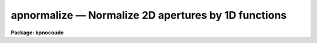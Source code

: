 .. _apnormalize:

apnormalize — Normalize 2D apertures by 1D functions
====================================================

**Package: kpnocoude**

.. raw:: html

  <H3>Name</H3>
  <! BeginSection: 'NAME'>
  <UL>
  apnormalize -- Normalize 2D apertures by 1D functions
  </UL>
  <! EndSection:   'NAME'>
  <H3>Usage</H3>
  <! BeginSection: 'USAGE'>
  <UL>
  apnormalize input output
  </UL>
  <! EndSection:   'USAGE'>
  <H3>Parameters</H3>
  <! BeginSection: 'PARAMETERS'>
  <UL>
  <DL>
  <DT><B>input</B></DT>
  <! Sec='PARAMETERS' Level=0 Label='input' Line='input'>
  <DD>List of input images to be normalized.
  </DD>
  </DL>
  <DL>
  <DT><B>output</B></DT>
  <! Sec='PARAMETERS' Level=0 Label='output' Line='output'>
  <DD>List of output image names for the normalized input images.  If no output
  name is given then the input name is used as a root with the extension
  "<TT>.norm</TT>" added.
  </DD>
  </DL>
  <DL>
  <DT><B>apertures = "<TT></TT>"</B></DT>
  <! Sec='PARAMETERS' Level=0 Label='apertures' Line='apertures = ""'>
  <DD>Apertures to recenter, resize, trace, and normalize.  This only applies
  to apertures read from the input or reference database.  Any new
  apertures defined with the automatic finding algorithm or interactively
  are always selected.  The syntax is a list comma separated ranges
  where a range can be a single aperture number, a hyphen separated
  range of aperture numbers, or a range with a step specified by "<TT>x&lt;step&gt;</TT>";
  for example, "<TT>1,3-5,9-12x2</TT>".
  </DD>
  </DL>
  <DL>
  <DT><B>references = "<TT></TT>"</B></DT>
  <! Sec='PARAMETERS' Level=0 Label='references' Line='references = ""'>
  <DD>List of reference images to be used to define apertures for the input
  images.  When a reference image is given it supersedes apertures
  previously defined for the input image. The list may be null, "<TT></TT>", or
  any number of images less than or equal to the list of input images.
  There are three special words which may be used in place of an image
  name.  The word "<TT>last</TT>" refers to the last set of apertures written to
  the database.  The word "<TT>OLD</TT>" requires that an entry exist
  and the word "<TT>NEW</TT>" requires that the entry not exist for each input image.
  </DD>
  </DL>
  <P>
  <DL>
  <DT><B>interactive = yes</B></DT>
  <! Sec='PARAMETERS' Level=0 Label='interactive' Line='interactive = yes'>
  <DD>Run this task interactively?  If the task is not run interactively then
  all user queries are suppressed and interactive aperture editing and trace
  fitting are disabled.
  </DD>
  </DL>
  <DL>
  <DT><B>find = yes</B></DT>
  <! Sec='PARAMETERS' Level=0 Label='find' Line='find = yes'>
  <DD>Find the spectra and define apertures automatically?  In order for
  spectra to be found automatically there must be no apertures for the
  input image or reference image defined in the database.
  </DD>
  </DL>
  <DL>
  <DT><B>recenter = yes</B></DT>
  <! Sec='PARAMETERS' Level=0 Label='recenter' Line='recenter = yes'>
  <DD>Recenter the apertures?
  </DD>
  </DL>
  <DL>
  <DT><B>resize = yes</B></DT>
  <! Sec='PARAMETERS' Level=0 Label='resize' Line='resize = yes'>
  <DD>Resize the apertures?
  </DD>
  </DL>
  <DL>
  <DT><B>edit = yes</B></DT>
  <! Sec='PARAMETERS' Level=0 Label='edit' Line='edit = yes'>
  <DD>Edit the apertures?  The <I>interactive</I> parameter must also be yes.
  </DD>
  </DL>
  <DL>
  <DT><B>trace = yes</B></DT>
  <! Sec='PARAMETERS' Level=0 Label='trace' Line='trace = yes'>
  <DD>Trace the apertures?
  </DD>
  </DL>
  <DL>
  <DT><B>fittrace = yes</B></DT>
  <! Sec='PARAMETERS' Level=0 Label='fittrace' Line='fittrace = yes'>
  <DD>Interactively fit the traced positions by a function?  The <I>interactive</I>
  parameter must also be yes.
  </DD>
  </DL>
  <DL>
  <DT><B>normalize = yes</B></DT>
  <! Sec='PARAMETERS' Level=0 Label='normalize' Line='normalize = yes'>
  <DD>Normalize the aperture spectra by a one dimensional function?
  </DD>
  </DL>
  <DL>
  <DT><B>fitspec = yes</B></DT>
  <! Sec='PARAMETERS' Level=0 Label='fitspec' Line='fitspec = yes'>
  <DD>Fit normalization spectrum interactively?  The <I>interactive</I>
  parameter must also be yes.
  </DD>
  </DL>
  <P>
  <DL>
  <DT><B>line = INDEF, nsum = 1</B></DT>
  <! Sec='PARAMETERS' Level=0 Label='line' Line='line = INDEF, nsum = 1'>
  <DD>The dispersion line (line or column perpendicular to the dispersion
  axis) and number of adjacent lines (half before and half after unless
  at the end of the image) used in finding, recentering, resizing,
  and editing operations.  For tracing this is the starting line and
  the same number of lines are summed at each tracing point.  A line of
  INDEF selects the middle of the image along the dispersion axis.
  A negative nsum selects a median rather than a sum except that
  tracing always uses a sum.
  </DD>
  </DL>
  <DL>
  <DT><B>cennorm = no</B></DT>
  <! Sec='PARAMETERS' Level=0 Label='cennorm' Line='cennorm = no'>
  <DD>Normalize to the aperture center rather than the mean?
  </DD>
  </DL>
  <DL>
  <DT><B>threshold = 10.</B></DT>
  <! Sec='PARAMETERS' Level=0 Label='threshold' Line='threshold = 10.'>
  <DD>All pixels in the normalization spectrum less than this value are replaced
  by this value.
  </DD>
  </DL>
  <P>
  The following parameters control the normalization spectrum extraction.
  <DL>
  <DT><B>background = "<TT>none</TT>"</B></DT>
  <! Sec='PARAMETERS' Level=0 Label='background' Line='background = "none"'>
  <DD>Type of background subtraction.  The choices are "<TT>none</TT>" for no
  background subtraction, "<TT>average</TT>" to average the background within the
  background regions, or "<TT>fit</TT>" to fit across the dispersion using the
  background within the background regions.  Note that the "<TT>average</TT>"
  option does not do any medianing or bad pixel checking; it is faster
  than fitting however.  Background subtraction also requires that the
  background fitting parameters are properly defined.  For the "<TT>average</TT>"
  option only the background sample regions parameter is used.
  </DD>
  </DL>
  <DL>
  <DT><B>weights = "<TT>none</TT>"</B></DT>
  <! Sec='PARAMETERS' Level=0 Label='weights' Line='weights = "none"'>
  <DD>Type of extraction weighting.  Note that if the <I>clean</I> parameter is
  set then the weights used are "<TT>variance</TT>" regardless of the weights
  specified by this parameter.  The choices are:
  <DL>
  <DT><B>"<TT>none</TT>"</B></DT>
  <! Sec='PARAMETERS' Level=1 Label='' Line='"none"'>
  <DD>The pixels are summed without weights except for partial pixels at the
  ends.
  </DD>
  </DL>
  <DL>
  <DT><B>"<TT>variance</TT>"</B></DT>
  <! Sec='PARAMETERS' Level=1 Label='' Line='"variance"'>
  <DD>The extraction is weighted by estimated variances of the pixels using
  a poisson noise model.
  </DD>
  </DL>
  </DD>
  </DL>
  <DL>
  <DT><B>pfit = "<TT>fit1d</TT>" (fit1d|fit2d)</B></DT>
  <! Sec='PARAMETERS' Level=0 Label='pfit' Line='pfit = "fit1d" (fit1d|fit2d)'>
  <DD>Profile fitting algorithm to use with variance weighting or cleaning.
  When determining a profile the two dimensional spectrum is divided by
  an estimate of the one dimensional spectrum to form a normalized two
  dimensional spectrum profile.  This profile is then smoothed by fitting
  one dimensional functions, "<TT>fit1d</TT>", along the lines or columns most closely
  corresponding to the dispersion axis or a special two dimensional
  function, "<TT>fit2d</TT>", described by Marsh (see <B>approfile</B>).
  </DD>
  </DL>
  <DL>
  <DT><B>clean = no</B></DT>
  <! Sec='PARAMETERS' Level=0 Label='clean' Line='clean = no'>
  <DD>Detect and replace deviant pixels?
  </DD>
  </DL>
  <DL>
  <DT><B>skybox = 1</B></DT>
  <! Sec='PARAMETERS' Level=0 Label='skybox' Line='skybox = 1'>
  <DD>Box car smoothing length for sky background when using background
  subtraction.  Since the background noise is often the limiting factor
  for good extraction one may box car smooth the sky to improve the
  statistics in smooth background regions at the expense of distorting
  the subtraction near spectral features.  This is most appropriate when
  the sky regions are limited due to a small slit length.
  </DD>
  </DL>
  <DL>
  <DT><B>saturation = INDEF</B></DT>
  <! Sec='PARAMETERS' Level=0 Label='saturation' Line='saturation = INDEF'>
  <DD>Saturation or nonlinearity level.  During variance weighted extractions
  wavelength points having any pixels above this value are excluded from the
  profile determination.
  </DD>
  </DL>
  <DL>
  <DT><B>readnoise = 0.</B></DT>
  <! Sec='PARAMETERS' Level=0 Label='readnoise' Line='readnoise = 0.'>
  <DD>Read out noise in photons.  This parameter defines the minimum noise
  sigma.  It is defined in terms of photons (or electrons) and scales
  to the data values through the gain parameter.  A image header keyword
  (case insensitive) may be specified to get the value from the image.
  </DD>
  </DL>
  <DL>
  <DT><B>gain = 1</B></DT>
  <! Sec='PARAMETERS' Level=0 Label='gain' Line='gain = 1'>
  <DD>Detector gain or conversion factor between photons/electrons and
  data values.  It is specified as the number of photons per data value.
  A image header keyword (case insensitive) may be specified to get the value
  from the image.
  </DD>
  </DL>
  <DL>
  <DT><B>lsigma = 3., usigma = 3.</B></DT>
  <! Sec='PARAMETERS' Level=0 Label='lsigma' Line='lsigma = 3., usigma = 3.'>
  <DD>Lower and upper rejection thresholds, given as a number of times the
  estimated sigma of a pixel, for cleaning.
  </DD>
  </DL>
  <P>
  The following parameters are used to fit the normalization spectrum using
  the ICFIT routine.
  <DL>
  <DT><B>function = "<TT>legendre</TT>"</B></DT>
  <! Sec='PARAMETERS' Level=0 Label='function' Line='function = "legendre"'>
  <DD>Fitting function for the normalization spectra.  The choices are "<TT>legendre</TT>"
  polynomial, "<TT>chebyshev</TT>" polynomial, linear spline ("<TT>spline1</TT>"), and
  cubic spline ("<TT>spline3</TT>").
  </DD>
  </DL>
  <DL>
  <DT><B>order = 1</B></DT>
  <! Sec='PARAMETERS' Level=0 Label='order' Line='order = 1'>
  <DD>Number of polynomial terms or number of spline pieces for the fitting function.
  </DD>
  </DL>
  <DL>
  <DT><B>sample = "<TT>*</TT>"</B></DT>
  <! Sec='PARAMETERS' Level=0 Label='sample' Line='sample = "*"'>
  <DD>Sample regions for fitting points.  Intervals are separated by "<TT>,</TT>" and an
  interval may be one point or a range separated by "<TT>:</TT>".
  </DD>
  </DL>
  <DL>
  <DT><B>naverage = 1</B></DT>
  <! Sec='PARAMETERS' Level=0 Label='naverage' Line='naverage = 1'>
  <DD>Number of points within a sample interval to be subaveraged or submedianed to
  form fitting points.  Positive values are for averages and negative points
  for medians.
  </DD>
  </DL>
  <DL>
  <DT><B>niterate = 0</B></DT>
  <! Sec='PARAMETERS' Level=0 Label='niterate' Line='niterate = 0'>
  <DD>Number of sigma clipping rejection iterations.
  </DD>
  </DL>
  <DL>
  <DT><B>low_reject = 3. , high_reject = 3.</B></DT>
  <! Sec='PARAMETERS' Level=0 Label='low_reject' Line='low_reject = 3. , high_reject = 3.'>
  <DD>Lower and upper sigma clipping rejection threshold in units of sigma determined
  from the RMS sigma of the data to the fit.
  </DD>
  </DL>
  <DL>
  <DT><B>grow = 0.</B></DT>
  <! Sec='PARAMETERS' Level=0 Label='grow' Line='grow = 0.'>
  <DD>Growing radius for rejected points (in pixels).  That is, any rejected point
  also rejects other points within this distance of the rejected point.
  </DD>
  </DL>
  </UL>
  <! EndSection:   'PARAMETERS'>
  <H3>Additional parameters</H3>
  <! BeginSection: 'ADDITIONAL PARAMETERS'>
  <UL>
  I/O parameters and the default dispersion axis are taken from the
  package parameters, the default aperture parameters from
  <B>apdefault</B>, automatic aperture finding parameters from
  <B>apfind</B>, recentering parameters from <B>aprecenter</B>, resizing
  parameters from <B>apresize</B>, parameters used for centering and
  editing the apertures from <B>apedit</B>, and tracing parameters from
  <B>aptrace</B>.
  </UL>
  <! EndSection:   'ADDITIONAL PARAMETERS'>
  <H3>Description</H3>
  <! BeginSection: 'DESCRIPTION'>
  <UL>
  For each image in the input image list the two dimensional spectra
  defined by a set of apertures are normalized by a one dimensional
  normalization function derived by extracting and smoothing the spectrum
  by fitting a function with the <B>icfit</B> procedure.  The value of the
  fitting function at each point along the dispersion, divided by the
  aperture width to form a mean or scaled to the same mean as the center
  pixel of the aperture depending on the <I>cennorm</I> parameter, is
  divided into the two dimensional input aperture.  All points outside
  the apertures are set to unity.
  <P>
  The purpose of this task is to remove a general shape from the aperture
  spectra.  If low order (order = 1 for instance) functions are used then
  only the amplitudes of the spectra are affected, shifting each aperture
  to approximately unit intensity per pixel.  If high order functions are
  used only the small spatial scale variations are preserved.  This
  is useful for making flat field images with the spectral signature of the
  continuum source removed or for producing two dimensional normalized
  spectra similar to the task <B>onedspec.continuum</B>.  For flat fields
  this algorithm retains the profile shape which may be useful for
  removing the profile response in short slit data.  However, often
  one does not want the profile of the flat fielded observation to be
  modified in which case the task <B>apflatten</B> should be used.
  <P>
  The normalization spectrum is first extracted in the same way as is
  the one dimensional extraction in <B>apsum</B> or <B>apall</B>.  In
  particular the same parameters for selecting weighting and cleaning
  are available.  After extraction the spectrum is fit using the
  <B>icfit</B> routine.  This may be done interactively or noninteractively
  depending on the <I>interactive</I> parameter.  The default fitting
  parameters are part of this task.  The goal of the fitting depends
  on the application.  One may be trying to simply continuum normalize,
  in which case one wants to iteratively reject and grow the rejected
  points to exclude the lines and fit the continuum with a
  moderate order function (see <B>continuum</B> for more discussion).  
  If one wants to simply normalize all spectra to a common flux, say to
  remove a blaze function in echelle data, then an order of 1 will
  normalize by a constant.  For flat field and profile correction of
  small slits one wants to fit the large scale shape of the
  spectrum but not fit the small bumps and wiggles due to sensitivity
  variations and fringing.
  <P>
  The smoothed extracted spectrum represents the total flux within the
  aperture.  There are two choices for scaling to a normalization per
  pixel.  One is to divide by the aperture width, thus computing an average
  flux normalization.  In this case the peak of the spectrum will be
  greater than unity.  This is done when <I>cennorm</I> = no.  When this
  parameter has the value yes then the mean of the normalization spectrum
  is scaled to the mean of the aperture center, computed by linearly
  interpolating the two pixels about the traced center.  This will give
  values near one for the pixels at the center of the aperture in the
  final output image.
  <P>
  Before division of each pixel by the appropriate dispersion point in
  the normalization spectrum, all pixels below the value specified by the
  <I>threshold</I> parameter in the normalization spectrum are replaced by
  the threshold value.  This suppresses division by very small numbers.
  Finally, the pixels within the aperture are divided by the normalization
  function and the pixels outside the apertures are set to 1.
  <P>
  The remainder of this description covers the basic steps defining the
  apertures to be used.  These steps and parameter are much the same as
  in any of the other <B>apextract</B> tasks.
  <P>
  Aperture definitions may be inherited from those of other images by
  specifying a reference image with the <B>references</B> parameter.
  Images in the reference list are matched with those in the input list
  in order.  If the reference image list is shorter than the number of
  input images, the last reference image is used for all remaining input
  images.  Thus, a single reference image may be given for all the input
  images or different reference images may be given for each input
  image.  The special reference name "<TT>last</TT>" may be used to select the
  last set apertures used in any of the <B>apextract</B> tasks.
  <P>
  If an aperture reference image is not specified or no apertures are
  found for the specified reference image, previously defined apertures
  for the input image are sought in the aperture database.  Note that
  reference apertures supersede apertures for the input image.  If no
  apertures are defined they may be created automatically, the <I>find</I>
  option, or interactively in the aperture editor, if the
  <I>interactive</I> and <I>edit</I> options are set.
  <P>
  The functions performed by the task are selected by a set of flag
  parameters.  The functions are an automatic spectrum finding and
  aperture defining algorithm (see <B>apfind</B>) which is ignored if
  apertures are already defined, automatic recentering and resizing
  algorithms (see <B>aprecenter</B> and <B>apresize</B>), an interactive
  aperture editing function (see <B>apedit</B>), a spectrum position tracing
  and trace function fit (see <B>aptrace</B>), and the main function of
  this task, the one dimensional normalization of the aperture
  profiles.
  <P>
  Each function selection will produce a query for each input spectrum if
  the <I>interactive</I> parameter is set.  The queries are answered by
  "<TT>yes</TT>", "<TT>no</TT>", "<TT>YES</TT>", or "<TT>NO</TT>", where the upper case responses suppress
  the query for following images.  There are other queries associated
  with tracing which first ask whether the operation is to be done
  interactively and, if yes, lead to queries for each aperture.  If the
  <I>interactive</I> parameter is not set then aperture editing,
  interactive trace fitting, and interactive spectrum shape fitting are ignored.
  </UL>
  <! EndSection:   'DESCRIPTION'>
  <H3>Examples</H3>
  <! BeginSection: 'EXAMPLES'>
  <UL>
  To make a flat field image which leaves the total counts of the object
  images approximately unchanged from a quartz echelle or slitlet image:
  <P>
  <PRE>
  	cl&gt; apnormalize qtz001,qtz002 flat001,flat002
  	Yes find
  	No resize
  	No edit
  	Yes trace
  	Yes trace interactively
  	NO
  	Yes flatten
  	Yes fit interactively
  </PRE>
  </UL>
  <! EndSection:   'EXAMPLES'>
  <H3>Revisions</H3>
  <! BeginSection: 'REVISIONS'>
  <UL>
  <DL>
  <DT><B>APNORMALIZE V2.11</B></DT>
  <! Sec='REVISIONS' Level=0 Label='APNORMALIZE' Line='APNORMALIZE V2.11'>
  <DD>The "<TT>apertures</TT>" parameter can be used to select apertures for resizing,
  recentering, tracing, and extraction.  This parameter name was previously
  used for selecting apertures in the recentering algorithm.  The new
  parameter name for this is now "<TT>aprecenter</TT>".
  </DD>
  </DL>
  </UL>
  <! EndSection:   'REVISIONS'>
  <H3>See also</H3>
  <! BeginSection: 'SEE ALSO'>
  <UL>
  apbackground, approfile, apvariance, apfit, icfit,
  apdefault, apfind, aprecenter, apresize, apedit, aptrace, apsum
  </UL>
  <! EndSection:    'SEE ALSO'>
  
  <! Contents: 'NAME' 'USAGE' 'PARAMETERS' 'ADDITIONAL PARAMETERS' 'DESCRIPTION' 'EXAMPLES' 'REVISIONS' 'SEE ALSO'  >
  
